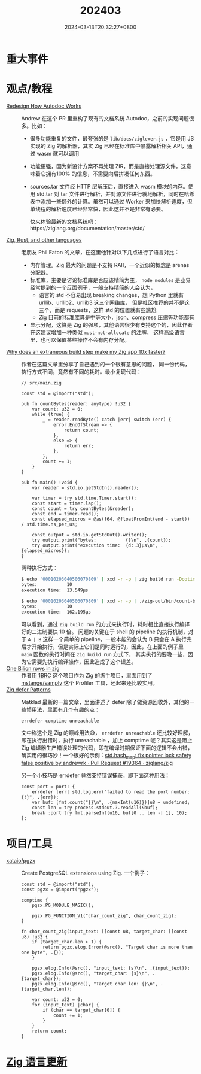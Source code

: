 #+TITLE: 202403
#+DATE: 2024-03-13T20:32:27+0800
#+LASTMOD: 2024-03-27T22:40:03+0800
#+DRAFT: true
* 重大事件
* 观点/教程
- [[https://github.com/ziglang/zig/pull/19208][Redesign How Autodoc Works]] :: Andrew 在这个 PR 里重构了现有的文档系统 Autodoc，之前的实现问题很多。比如：
  - 很多功能重复的文件，最夸张的是 =lib/docs/ziglexer.js= ，它是用 JS 实现的 Zig 的解析器，其实 Zig 已经在标准库中暴露解析相关 API，通过 wasm 就可以调用
  - 功能更强，因为新设计方案不再处理 ZIR，而是直接处理源文件，这意味着它拥有100% 的信息，不需要向后拼凑任何东西。
  - sources.tar 文件经 HTTP 层解压后，直接进入 wasm 模块的内存。使用 std.tar 对 tar 文件进行解析，并对源文件进行就地解析，同时在哈希表中添加一些额外的计算。虽然可以通过 Worker 来加快解析速度，但单线程的解析速度已经非常快，因此这并不是非常有必要。

    快来体验最新的文档系统吧：https://ziglang.org/documentation/master/std/
- [[https://notes.eatonphil.com/2024-03-15-zig-rust-and-other-languages.html][Zig, Rust, and other languages]] :: 老朋友 Phil Eaton 的文章，在这里他针对以下几点进行了语言对比：
  - 内存管理。Zig 最大的问题是不支持 RAII，一个近似的概念是 arenas 分配器。
  - 标准库，主要是讨论标准库是否应该精简为主， =node_modules= 是业界经常提到的一个反面例子，一般支持精简的人会认为，
    - 语言的 std 不容易出现 breaking changes，想 Python 里就有 urllib、urllib2、urllib3 这三个网络库，
      但是社区推荐的并不是这三个，而是 requests，这样 std 的位置就有些尴尬
    - Zig 目前的标准库算是中等大小，json、compress 压缩等功能都有
  - 显示分配，这算是 Zig 的强项，其他语言很少有支持这个的，因此作者在这建议增加一种类似 =must-not-allocate= 的注解，
    这样高级语言里，也可以保值某些操作不会有内存分配。
- [[https://mtlynch.io/zig-extraneous-build/][Why does an extraneous build step make my Zig app 10x faster?]] :: 作者在这篇文章里分享了自己遇到的一个很有意思的问题，
  同一份代码，执行方式不同，竟然有不同的耗时。最小复现代码：
  #+begin_src zig
// src/main.zig

const std = @import("std");

pub fn countBytes(reader: anytype) !u32 {
    var count: u32 = 0;
    while (true) {
        _ = reader.readByte() catch |err| switch (err) {
            error.EndOfStream => {
                return count;
            },
            else => {
                return err;
            },
        };
        count += 1;
    }
}

pub fn main() !void {
    var reader = std.io.getStdIn().reader();

    var timer = try std.time.Timer.start();
    const start = timer.lap();
    const count = try countBytes(&reader);
    const end = timer.read();
    const elapsed_micros = @as(f64, @floatFromInt(end - start)) / std.time.ns_per_us;

    const output = std.io.getStdOut().writer();
    try output.print("bytes:           {}\n", .{count});
    try output.print("execution time:  {d:.3}µs\n", .{elapsed_micros});
}
  #+end_src
  两种执行方式：
  #+begin_src bash
$ echo '00010203040506070809' | xxd -r -p | zig build run -Doptimize=ReleaseFast
bytes:           10
execution time:  13.549µs

$ echo '00010203040506070809' | xxd -r -p | ./zig-out/bin/count-bytes
bytes:           10
execution time:  162.195µs
#+end_src
  可以看到，通过 =zig build run= 的方式来执行时，耗时相比直接执行编译好的二进制要快 10 倍。
  问题的关键在于 shell 的 pipeline 的执行机制，对于 =A | B= 这样一个简单的 pipeline，一般本能的会认为 B 只会在 A
  执行完后才开始执行，但是实际上它们是同时运行的，因此，在上面的例子里 =main= 函数的执行时间在 =zig build run= 方式下，
  其实执行的要晚一些，因为它需要先执行编译操作，因此造成了这个误差。
- [[https://neurobug.com/posts/zig/billion/][One Bilion rows in zig]] :: 作者用[[https://1brc.dev/][ 1BRC]] 这个项目作为 Zig 的练手项目，里面用到了 [[https://github.com/mstange/samply][mstange/samply]] 这个 Profiler
  工具，还起来还比较实用。
- [[https://matklad.github.io/2024/03/21/defer-patterns.html][Zig defer Patterns]] :: Matklad 最新的一篇文章，里面讲述了 defer 除了做资源回收外，其他的一些惯用法，里面有几个有趣的点：
  #+begin_src zig
errdefer comptime unreachable
  #+end_src
  文中称这个是 Zig 的巅峰用法😅， =errdefer unreachable= 还比较好理解，即在执行出错时，执行 unreachable ，加上 comptime 呢？其实这是阻止 Zig 编译器生产错误处理的代码，即在编译时期保证下面的逻辑不会出错，确实用的很巧妙！一个很好的示例：[[https://github.com/ziglang/zig/pull/19364/files][std.hash_map: fix pointer lock safety false positive by andrewrk · Pull Request #19364 · ziglang/zig]]

  另一个小技巧是 errdefer 竟然支持错误捕获，即下面这种用法：
  #+begin_src zig
const port = port: {
    errdefer |err| std.log.err("failed to read the port number: {!}", .{err});
    var buf: [fmt.count("{}\n", .{maxInt(u16)})]u8 = undefined;
    const len = try process.stdout.?.readAll(&buf);
    break :port try fmt.parseInt(u16, buf[0 .. len -| 1], 10);
};
  #+end_src

* 项目/工具
- [[https://github.com/xataio/pgzx][xataio/pgzx]] :: Create PostgreSQL extensions using Zig. 一个例子：
  #+begin_src zig
const std = @import("std");
const pgzx = @import("pgzx");

comptime {
    pgzx.PG_MODULE_MAGIC();

    pgzx.PG_FUNCTION_V1("char_count_zig", char_count_zig);
}

fn char_count_zig(input_text: []const u8, target_char: []const u8) !u32 {
    if (target_char.len > 1) {
        return pgzx.elog.Error(@src(), "Target char is more than one byte", .{});
    }

    pgzx.elog.Info(@src(), "input_text: {s}\n", .{input_text});
    pgzx.elog.Info(@src(), "target_char: {s}\n", .{target_char});
    pgzx.elog.Info(@src(), "Target char len: {}\n", .{target_char.len});

    var count: u32 = 0;
    for (input_text) |char| {
        if (char == target_char[0]) {
            count += 1;
        }
    }
    return count;
}
  #+end_src


* [[https://github.com/ziglang/zig/pulls?page=1&q=+is%3Aclosed+is%3Apr+closed%3A2024-02-01..2024-03-01][Zig 语言更新]]
